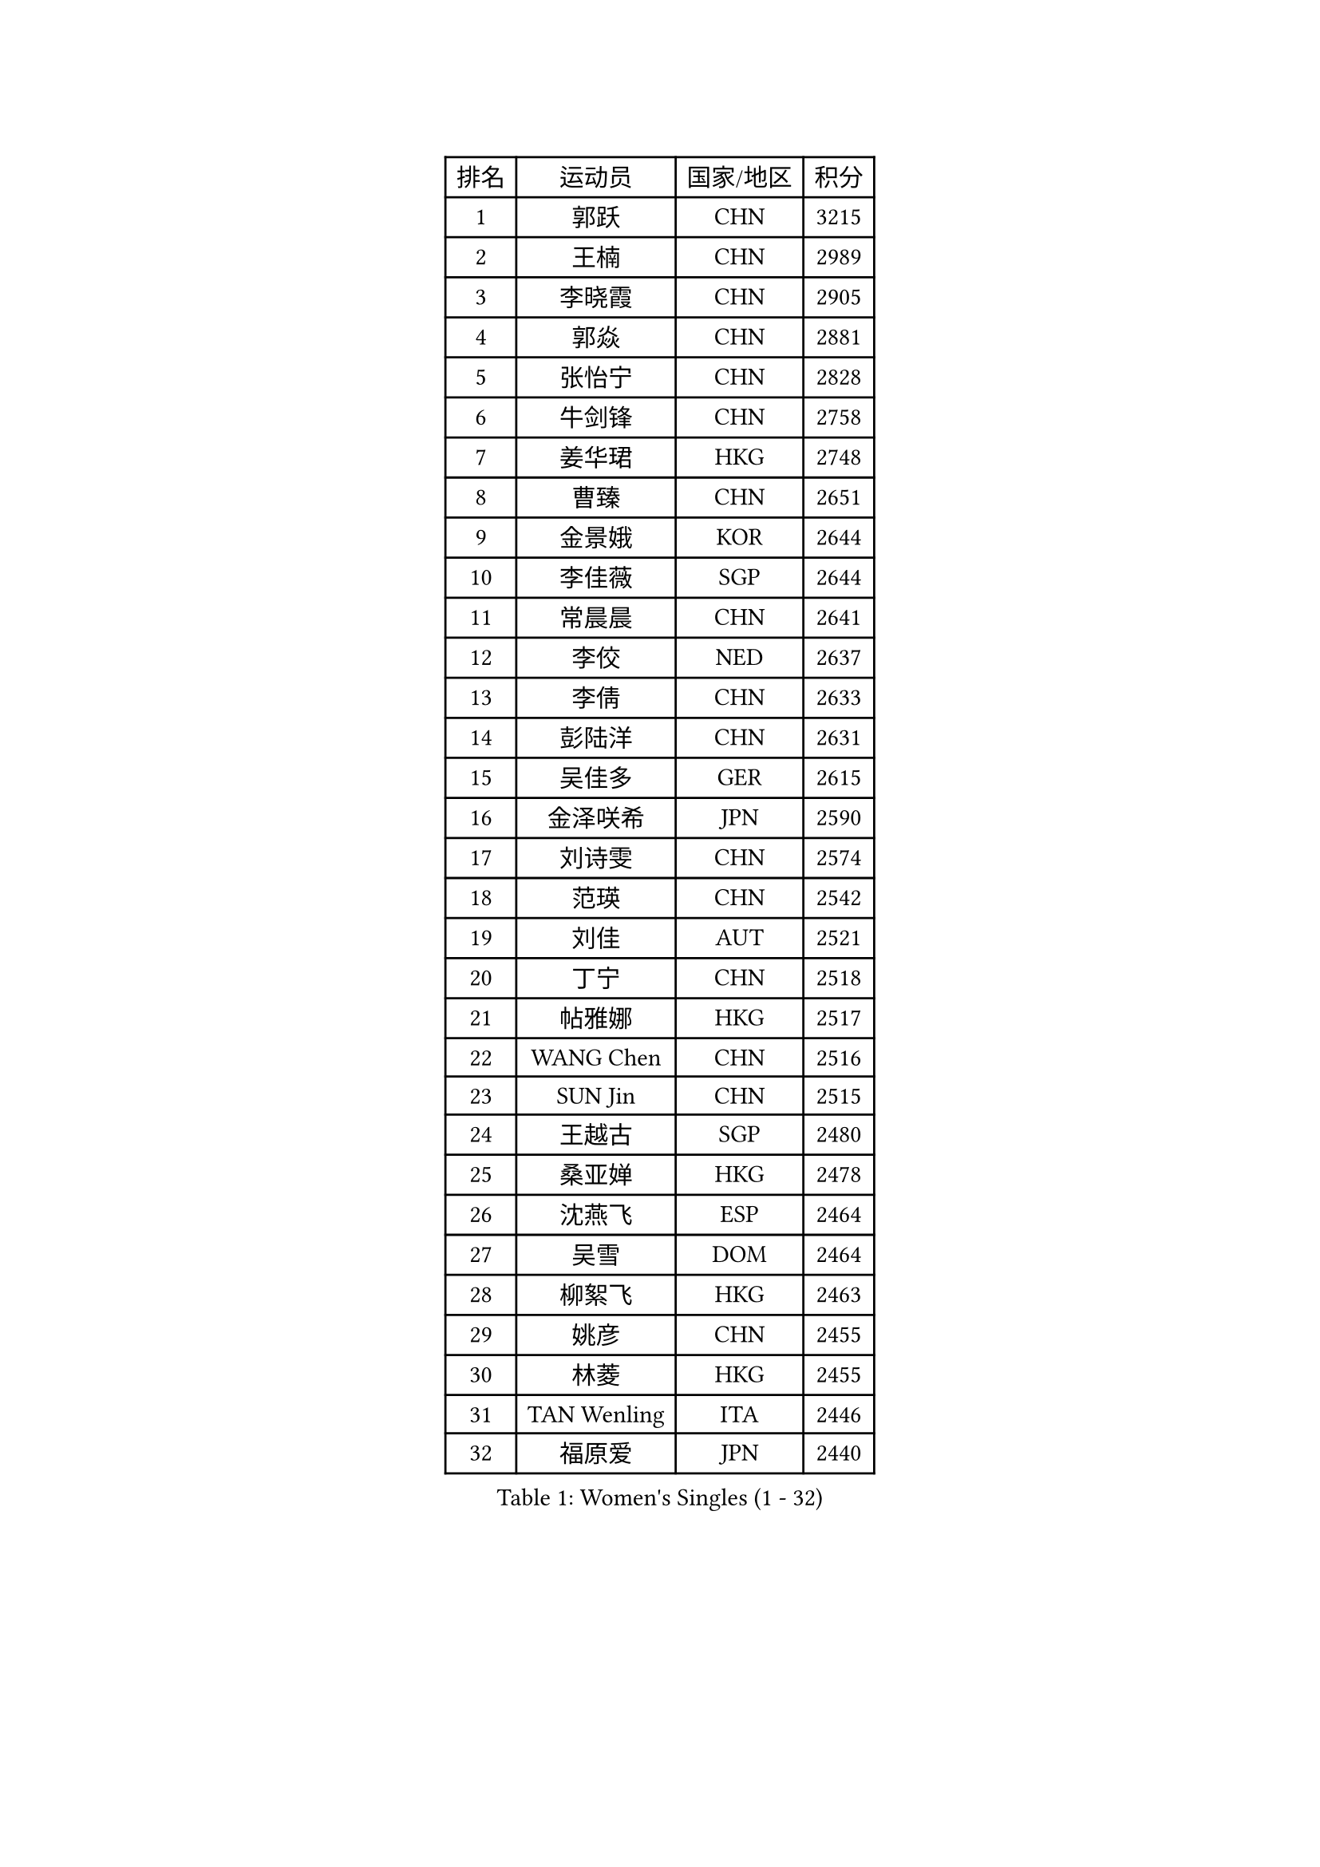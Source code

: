 
#set text(font: ("Courier New", "NSimSun"))
#figure(
  caption: "Women's Singles (1 - 32)",
    table(
      columns: 4,
      [排名], [运动员], [国家/地区], [积分],
      [1], [郭跃], [CHN], [3215],
      [2], [王楠], [CHN], [2989],
      [3], [李晓霞], [CHN], [2905],
      [4], [郭焱], [CHN], [2881],
      [5], [张怡宁], [CHN], [2828],
      [6], [牛剑锋], [CHN], [2758],
      [7], [姜华珺], [HKG], [2748],
      [8], [曹臻], [CHN], [2651],
      [9], [金景娥], [KOR], [2644],
      [10], [李佳薇], [SGP], [2644],
      [11], [常晨晨], [CHN], [2641],
      [12], [李佼], [NED], [2637],
      [13], [李倩], [CHN], [2633],
      [14], [彭陆洋], [CHN], [2631],
      [15], [吴佳多], [GER], [2615],
      [16], [金泽咲希], [JPN], [2590],
      [17], [刘诗雯], [CHN], [2574],
      [18], [范瑛], [CHN], [2542],
      [19], [刘佳], [AUT], [2521],
      [20], [丁宁], [CHN], [2518],
      [21], [帖雅娜], [HKG], [2517],
      [22], [WANG Chen], [CHN], [2516],
      [23], [SUN Jin], [CHN], [2515],
      [24], [王越古], [SGP], [2480],
      [25], [桑亚婵], [HKG], [2478],
      [26], [沈燕飞], [ESP], [2464],
      [27], [吴雪], [DOM], [2464],
      [28], [柳絮飞], [HKG], [2463],
      [29], [姚彦], [CHN], [2455],
      [30], [林菱], [HKG], [2455],
      [31], [TAN Wenling], [ITA], [2446],
      [32], [福原爱], [JPN], [2440],
    )
  )#pagebreak()

#set text(font: ("Courier New", "NSimSun"))
#figure(
  caption: "Women's Singles (33 - 64)",
    table(
      columns: 4,
      [排名], [运动员], [国家/地区], [积分],
      [33], [福冈春菜], [JPN], [2435],
      [34], [冯天薇], [SGP], [2434],
      [35], [MONTEIRO DODEAN Daniela], [ROU], [2432],
      [36], [KIM Mi Yong], [PRK], [2431],
      [37], [LI Chunli], [NZL], [2423],
      [38], [伊丽莎白 萨玛拉], [ROU], [2417],
      [39], [LI Nan], [CHN], [2407],
      [40], [JEON Hyekyung], [KOR], [2406],
      [41], [克里斯蒂娜 托特], [HUN], [2396],
      [42], [李恩姬], [KOR], [2395],
      [43], [孙蓓蓓], [SGP], [2395],
      [44], [张瑞], [HKG], [2393],
      [45], [藤井宽子], [JPN], [2381],
      [46], [陈晴], [CHN], [2376],
      [47], [#text(gray, "KIM Bokrae")], [KOR], [2372],
      [48], [LI Xue], [FRA], [2352],
      [49], [高军], [USA], [2346],
      [50], [YIP Lily], [USA], [2342],
      [51], [平野早矢香], [JPN], [2338],
      [52], [乔治娜 波塔], [HUN], [2335],
      [53], [GANINA Svetlana], [RUS], [2325],
      [54], [CHEN TONG Fei-Ming], [TPE], [2322],
      [55], [#text(gray, "RYOM Won Ok")], [PRK], [2317],
      [56], [GATINSKA Katalina], [BUL], [2298],
      [57], [梅村礼], [JPN], [2295],
      [58], [冯亚兰], [CHN], [2293],
      [59], [FUJINUMA Ai], [JPN], [2289],
      [60], [HIURA Reiko], [JPN], [2285],
      [61], [SCHOPP Jie], [GER], [2285],
      [62], [李倩], [POL], [2284],
      [63], [单晓娜], [GER], [2277],
      [64], [PAVLOVICH Veronika], [BLR], [2276],
    )
  )#pagebreak()

#set text(font: ("Courier New", "NSimSun"))
#figure(
  caption: "Women's Singles (65 - 96)",
    table(
      columns: 4,
      [排名], [运动员], [国家/地区], [积分],
      [65], [朴美英], [KOR], [2272],
      [66], [KRAMER Tanja], [GER], [2269],
      [67], [TASEI Mikie], [JPN], [2250],
      [68], [KIM Jong], [PRK], [2245],
      [69], [KONISHI An], [JPN], [2241],
      [70], [BOLLMEIER Nadine], [GER], [2240],
      [71], [ETSUZAKI Ayumi], [JPN], [2239],
      [72], [ROBERTSON Laura], [GER], [2229],
      [73], [STRBIKOVA Renata], [CZE], [2225],
      [74], [倪夏莲], [LUX], [2223],
      [75], [#text(gray, "XU Yan")], [SGP], [2220],
      [76], [#text(gray, "米哈拉 斯蒂芙")], [ROU], [2218],
      [77], [JEE Minhyung], [AUS], [2213],
      [78], [LU Yun-Feng], [TPE], [2210],
      [79], [张墨], [CAN], [2210],
      [80], [YAN Chimei], [SMR], [2208],
      [81], [TIMINA Elena], [NED], [2205],
      [82], [SCHALL Elke], [GER], [2204],
      [83], [ZAMFIR Adriana], [ROU], [2201],
      [84], [ODOROVA Eva], [SVK], [2200],
      [85], [KOMWONG Nanthana], [THA], [2199],
      [86], [BILENKO Tetyana], [UKR], [2192],
      [87], [石垣优香], [JPN], [2191],
      [88], [KWAK Bangbang], [KOR], [2189],
      [89], [KIM Kyungha], [KOR], [2189],
      [90], [ONO Shiho], [JPN], [2185],
      [91], [LI Qiangbing], [AUT], [2185],
      [92], [#text(gray, "BADESCU Otilia")], [ROU], [2183],
      [93], [木子], [CHN], [2183],
      [94], [于梦雨], [SGP], [2181],
      [95], [LAY Jian Fang], [AUS], [2181],
      [96], [NEMES Olga], [ROU], [2180],
    )
  )#pagebreak()

#set text(font: ("Courier New", "NSimSun"))
#figure(
  caption: "Women's Singles (97 - 128)",
    table(
      columns: 4,
      [排名], [运动员], [国家/地区], [积分],
      [97], [XIAN Yifang], [FRA], [2179],
      [98], [ZHU Fang], [ESP], [2169],
      [99], [#text(gray, "ZHANG Xueling")], [SGP], [2166],
      [100], [VACENOVSKA Iveta], [CZE], [2166],
      [101], [KIM Junghyun], [KOR], [2160],
      [102], [XU Jie], [POL], [2154],
      [103], [塔玛拉 鲍罗斯], [CRO], [2152],
      [104], [#text(gray, "PENG Xue")], [CHN], [2152],
      [105], [PARTYKA Natalia], [POL], [2149],
      [106], [文佳], [CHN], [2147],
      [107], [ERDELJI Anamaria], [SRB], [2143],
      [108], [PETROVA Detelina], [BUL], [2139],
      [109], [伊莲 埃万坎], [GER], [2139],
      [110], [LOVAS Petra], [HUN], [2138],
      [111], [KOLTSOVA Anastasia], [RUS], [2132],
      [112], [YOON Sunae], [KOR], [2131],
      [113], [#text(gray, "NISHII Yuka")], [JPN], [2124],
      [114], [KOSTROMINA Tatyana], [BLR], [2124],
      [115], [PASKAUSKIENE Ruta], [LTU], [2122],
      [116], [JANG Hyon Ae], [PRK], [2121],
      [117], [MUANGSUK Anisara], [THA], [2120],
      [118], [TAN Paey Fern], [SGP], [2117],
      [119], [TKACHOVA Tetyana], [UKR], [2109],
      [120], [YAMANASHI Yuri], [JPN], [2108],
      [121], [KASABOVA Asya], [BUL], [2101],
      [122], [PAN Chun-Chu], [TPE], [2101],
      [123], [NTOULAKI Ekaterina], [GRE], [2098],
      [124], [MOLNAR Zita], [HUN], [2096],
      [125], [MOLNAR Cornelia], [CRO], [2096],
      [126], [KO Somi], [KOR], [2095],
      [127], [NG Sock Khim], [MAS], [2092],
      [128], [KOTIKHINA Irina], [RUS], [2090],
    )
  )